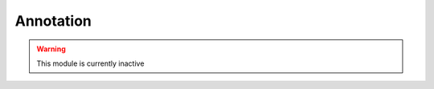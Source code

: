 Annotation
**********

.. warning::

	This module is currently inactive

.. argparse::
   :ref: uga.Parse.Parser
   :prog: uga
   :path: annot
